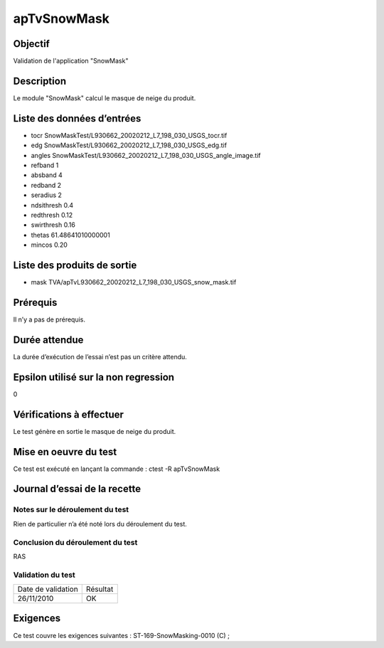 apTvSnowMask
~~~~~~~~~~~~~~~~

Objectif
********
Validation de l'application "SnowMask"

Description
***********

Le module "SnowMask" calcul le masque de neige du produit.


Liste des données d’entrées
***************************

- tocr SnowMaskTest/L930662_20020212_L7_198_030_USGS_tocr.tif
- edg SnowMaskTest/L930662_20020212_L7_198_030_USGS_edg.tif
- angles SnowMaskTest/L930662_20020212_L7_198_030_USGS_angle_image.tif
- refband 1
- absband 4
- redband 2
- seradius 2
- ndsithresh 0.4
- redthresh 0.12
- swirthresh 0.16
- thetas 61.48641010000001
- mincos 0.20


Liste des produits de sortie
****************************

- mask TVA/apTvL930662_20020212_L7_198_030_USGS_snow_mask.tif


Prérequis
*********
Il n’y a pas de prérequis.

Durée attendue
***************
La durée d’exécution de l’essai n’est pas un critère attendu.

Epsilon utilisé sur la non regression
*************************************
0

Vérifications à effectuer
**************************
Le test génère en sortie le masque de neige du produit.

Mise en oeuvre du test
**********************
Ce test est exécuté en lançant la commande :
ctest -R apTvSnowMask

Journal d’essai de la recette
*****************************

Notes sur le déroulement du test
--------------------------------
Rien de particulier n’a été noté lors du déroulement du test.

Conclusion du déroulement du test
---------------------------------
RAS

Validation du test
------------------

================== =================
Date de validation    Résultat
26/11/2010              OK
================== =================

Exigences
*********
Ce test couvre les exigences suivantes :
ST-169-SnowMasking-0010 (C) ; 
